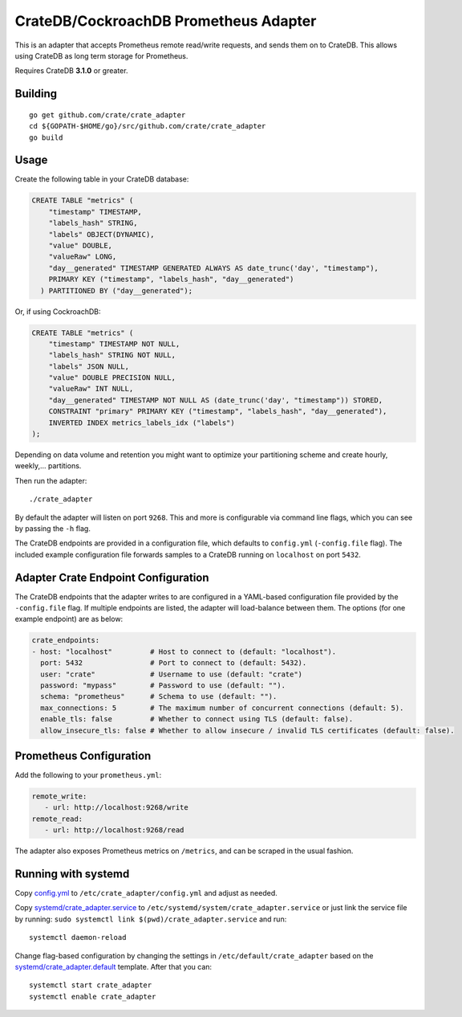==========================
CrateDB/CockroachDB Prometheus Adapter
==========================

This is an adapter that accepts Prometheus remote read/write requests,
and sends them on to CrateDB. This allows using CrateDB as long term storage
for Prometheus.

Requires CrateDB **3.1.0** or greater.

Building
========

::

  go get github.com/crate/crate_adapter
  cd ${GOPATH-$HOME/go}/src/github.com/crate/crate_adapter
  go build

Usage
=====

Create the following table in your CrateDB database:

.. code-block:: sql

  CREATE TABLE "metrics" (
      "timestamp" TIMESTAMP,
      "labels_hash" STRING,
      "labels" OBJECT(DYNAMIC),
      "value" DOUBLE,
      "valueRaw" LONG,
      "day__generated" TIMESTAMP GENERATED ALWAYS AS date_trunc('day', "timestamp"),
      PRIMARY KEY ("timestamp", "labels_hash", "day__generated")
    ) PARTITIONED BY ("day__generated");

Or, if using CockroachDB:

.. code-block:: sql

  CREATE TABLE "metrics" (
      "timestamp" TIMESTAMP NOT NULL,
      "labels_hash" STRING NOT NULL,
      "labels" JSON NULL,
      "value" DOUBLE PRECISION NULL,
      "valueRaw" INT NULL,
      "day__generated" TIMESTAMP NOT NULL AS (date_trunc('day', "timestamp")) STORED,
      CONSTRAINT "primary" PRIMARY KEY ("timestamp", "labels_hash", "day__generated"),
      INVERTED INDEX metrics_labels_idx ("labels")
  );

Depending on data volume and retention you might want to optimize your partitioning scheme
and create hourly, weekly,... partitions.

Then run the adapter::

  ./crate_adapter

By default the adapter will listen on port ``9268``.
This and more is configurable via command line flags, which you can see by passing the ``-h`` flag.

The CrateDB endpoints are provided in a configuration file, which defaults to
``config.yml`` (``-config.file`` flag). The included example configuration file forwards
samples to a CrateDB running on ``localhost`` on port ``5432``.

Adapter Crate Endpoint Configuration
====================================

The CrateDB endpoints that the adapter writes to are configured in a YAML-based configuration
file provided by the ``-config.file`` flag. If multiple endpoints are listed, the adapter will
load-balance between them. The options (for one example endpoint) are as below:

.. code-block:: yaml

  crate_endpoints:
  - host: "localhost"         # Host to connect to (default: "localhost").
    port: 5432                # Port to connect to (default: 5432).
    user: "crate"             # Username to use (default: "crate")
    password: "mypass"        # Password to use (default: "").
    schema: "prometheus"      # Schema to use (default: "").
    max_connections: 5        # The maximum number of concurrent connections (default: 5).
    enable_tls: false         # Whether to connect using TLS (default: false).
    allow_insecure_tls: false # Whether to allow insecure / invalid TLS certificates (default: false).

Prometheus Configuration
========================

Add the following to your ``prometheus.yml``:

.. code-block:: yaml

  remote_write:
     - url: http://localhost:9268/write
  remote_read:
     - url: http://localhost:9268/read

The adapter also exposes Prometheus metrics on ``/metrics``, and can be scraped in the usual fashion.

Running with systemd
====================

Copy `<config.yml>`_ to ``/etc/crate_adapter/config.yml`` and adjust as needed.

Copy `<systemd/crate_adapter.service>`_ to ``/etc/systemd/system/crate_adapter.service`` or
just link the service file by running: ``sudo systemctl link $(pwd)/crate_adapter.service``
and run::

  systemctl daemon-reload

Change flag-based configuration by changing the settings in ``/etc/default/crate_adapter``
based on the `<systemd/crate_adapter.default>`_ template. After that you can::

  systemctl start crate_adapter
  systemctl enable crate_adapter
